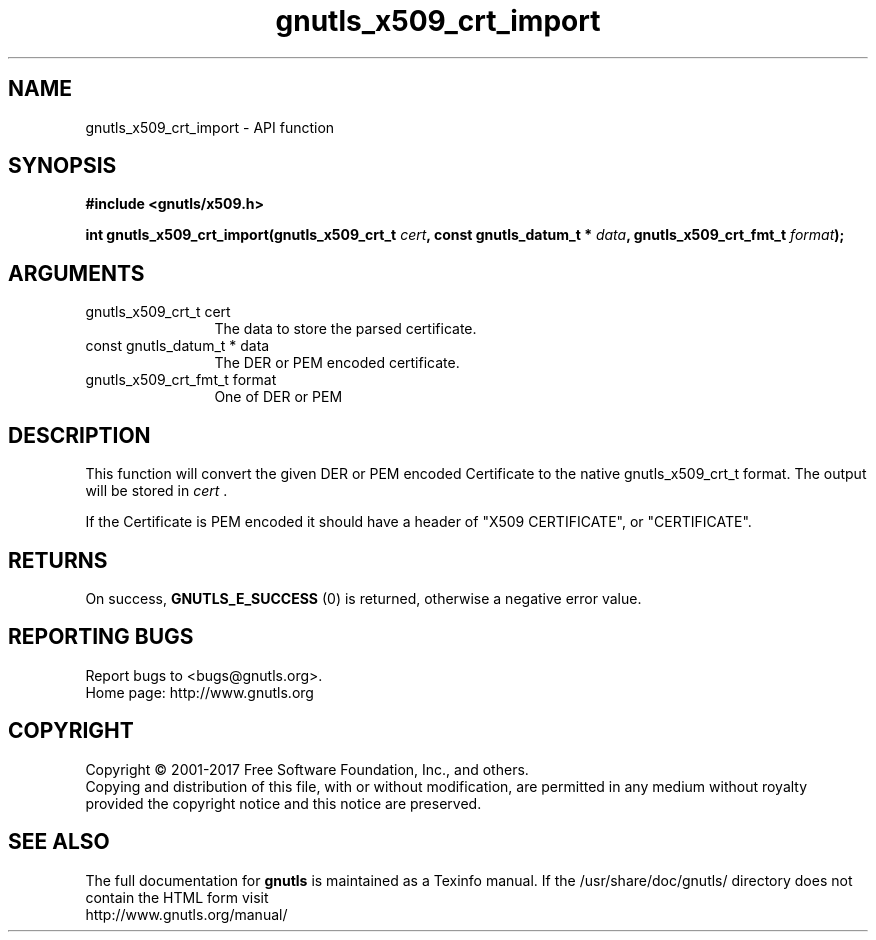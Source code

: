 .\" DO NOT MODIFY THIS FILE!  It was generated by gdoc.
.TH "gnutls_x509_crt_import" 3 "3.5.10" "gnutls" "gnutls"
.SH NAME
gnutls_x509_crt_import \- API function
.SH SYNOPSIS
.B #include <gnutls/x509.h>
.sp
.BI "int gnutls_x509_crt_import(gnutls_x509_crt_t " cert ", const gnutls_datum_t * " data ", gnutls_x509_crt_fmt_t " format ");"
.SH ARGUMENTS
.IP "gnutls_x509_crt_t cert" 12
The data to store the parsed certificate.
.IP "const gnutls_datum_t * data" 12
The DER or PEM encoded certificate.
.IP "gnutls_x509_crt_fmt_t format" 12
One of DER or PEM
.SH "DESCRIPTION"
This function will convert the given DER or PEM encoded Certificate
to the native gnutls_x509_crt_t format. The output will be stored
in  \fIcert\fP .

If the Certificate is PEM encoded it should have a header of "X509
CERTIFICATE", or "CERTIFICATE".
.SH "RETURNS"
On success, \fBGNUTLS_E_SUCCESS\fP (0) is returned, otherwise a
negative error value.
.SH "REPORTING BUGS"
Report bugs to <bugs@gnutls.org>.
.br
Home page: http://www.gnutls.org

.SH COPYRIGHT
Copyright \(co 2001-2017 Free Software Foundation, Inc., and others.
.br
Copying and distribution of this file, with or without modification,
are permitted in any medium without royalty provided the copyright
notice and this notice are preserved.
.SH "SEE ALSO"
The full documentation for
.B gnutls
is maintained as a Texinfo manual.
If the /usr/share/doc/gnutls/
directory does not contain the HTML form visit
.B
.IP http://www.gnutls.org/manual/
.PP
